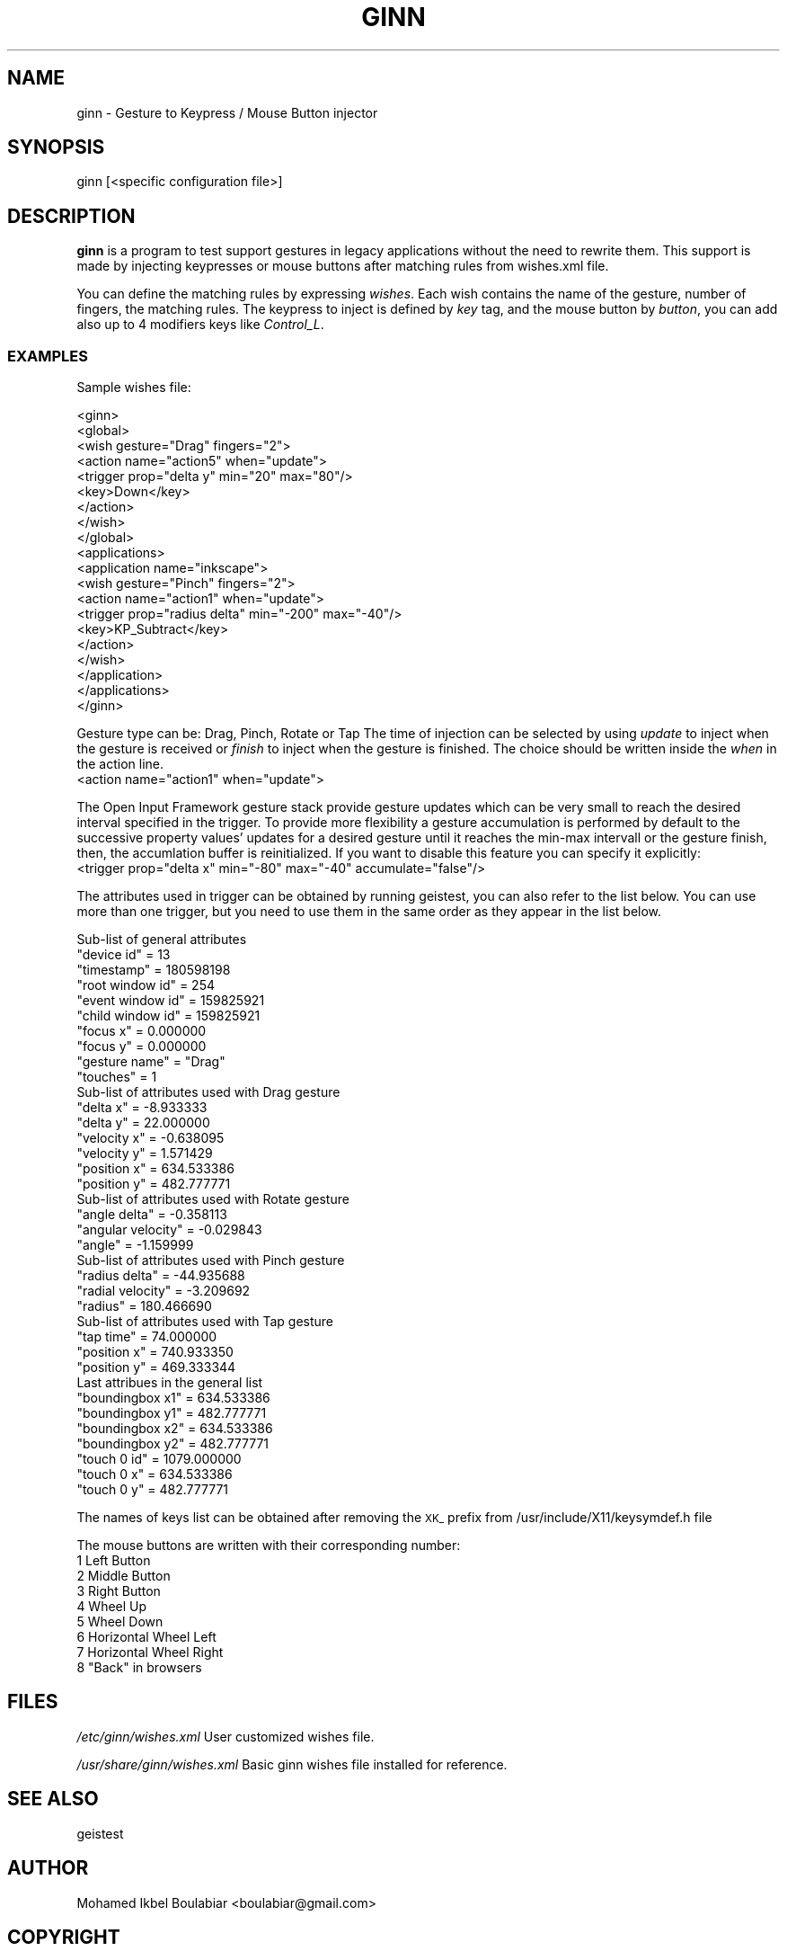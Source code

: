 .\" Automatically generated by Pod::Man 2.28 (Pod::Simple 3.28)
.\"
.\" Standard preamble:
.\" ========================================================================
.de Sp \" Vertical space (when we can't use .PP)
.if t .sp .5v
.if n .sp
..
.de Vb \" Begin verbatim text
.ft CW
.nf
.ne \\$1
..
.de Ve \" End verbatim text
.ft R
.fi
..
.\" Set up some character translations and predefined strings.  \*(-- will
.\" give an unbreakable dash, \*(PI will give pi, \*(L" will give a left
.\" double quote, and \*(R" will give a right double quote.  \*(C+ will
.\" give a nicer C++.  Capital omega is used to do unbreakable dashes and
.\" therefore won't be available.  \*(C` and \*(C' expand to `' in nroff,
.\" nothing in troff, for use with C<>.
.tr \(*W-
.ds C+ C\v'-.1v'\h'-1p'\s-2+\h'-1p'+\s0\v'.1v'\h'-1p'
.ie n \{\
.    ds -- \(*W-
.    ds PI pi
.    if (\n(.H=4u)&(1m=24u) .ds -- \(*W\h'-12u'\(*W\h'-12u'-\" diablo 10 pitch
.    if (\n(.H=4u)&(1m=20u) .ds -- \(*W\h'-12u'\(*W\h'-8u'-\"  diablo 12 pitch
.    ds L" ""
.    ds R" ""
.    ds C` ""
.    ds C' ""
'br\}
.el\{\
.    ds -- \|\(em\|
.    ds PI \(*p
.    ds L" ``
.    ds R" ''
.    ds C`
.    ds C'
'br\}
.\"
.\" Escape single quotes in literal strings from groff's Unicode transform.
.ie \n(.g .ds Aq \(aq
.el       .ds Aq '
.\"
.\" If the F register is turned on, we'll generate index entries on stderr for
.\" titles (.TH), headers (.SH), subsections (.SS), items (.Ip), and index
.\" entries marked with X<> in POD.  Of course, you'll have to process the
.\" output yourself in some meaningful fashion.
.\"
.\" Avoid warning from groff about undefined register 'F'.
.de IX
..
.nr rF 0
.if \n(.g .if rF .nr rF 1
.if (\n(rF:(\n(.g==0)) \{
.    if \nF \{
.        de IX
.        tm Index:\\$1\t\\n%\t"\\$2"
..
.        if !\nF==2 \{
.            nr % 0
.            nr F 2
.        \}
.    \}
.\}
.rr rF
.\"
.\" Accent mark definitions (@(#)ms.acc 1.5 88/02/08 SMI; from UCB 4.2).
.\" Fear.  Run.  Save yourself.  No user-serviceable parts.
.    \" fudge factors for nroff and troff
.if n \{\
.    ds #H 0
.    ds #V .8m
.    ds #F .3m
.    ds #[ \f1
.    ds #] \fP
.\}
.if t \{\
.    ds #H ((1u-(\\\\n(.fu%2u))*.13m)
.    ds #V .6m
.    ds #F 0
.    ds #[ \&
.    ds #] \&
.\}
.    \" simple accents for nroff and troff
.if n \{\
.    ds ' \&
.    ds ` \&
.    ds ^ \&
.    ds , \&
.    ds ~ ~
.    ds /
.\}
.if t \{\
.    ds ' \\k:\h'-(\\n(.wu*8/10-\*(#H)'\'\h"|\\n:u"
.    ds ` \\k:\h'-(\\n(.wu*8/10-\*(#H)'\`\h'|\\n:u'
.    ds ^ \\k:\h'-(\\n(.wu*10/11-\*(#H)'^\h'|\\n:u'
.    ds , \\k:\h'-(\\n(.wu*8/10)',\h'|\\n:u'
.    ds ~ \\k:\h'-(\\n(.wu-\*(#H-.1m)'~\h'|\\n:u'
.    ds / \\k:\h'-(\\n(.wu*8/10-\*(#H)'\z\(sl\h'|\\n:u'
.\}
.    \" troff and (daisy-wheel) nroff accents
.ds : \\k:\h'-(\\n(.wu*8/10-\*(#H+.1m+\*(#F)'\v'-\*(#V'\z.\h'.2m+\*(#F'.\h'|\\n:u'\v'\*(#V'
.ds 8 \h'\*(#H'\(*b\h'-\*(#H'
.ds o \\k:\h'-(\\n(.wu+\w'\(de'u-\*(#H)/2u'\v'-.3n'\*(#[\z\(de\v'.3n'\h'|\\n:u'\*(#]
.ds d- \h'\*(#H'\(pd\h'-\w'~'u'\v'-.25m'\f2\(hy\fP\v'.25m'\h'-\*(#H'
.ds D- D\\k:\h'-\w'D'u'\v'-.11m'\z\(hy\v'.11m'\h'|\\n:u'
.ds th \*(#[\v'.3m'\s+1I\s-1\v'-.3m'\h'-(\w'I'u*2/3)'\s-1o\s+1\*(#]
.ds Th \*(#[\s+2I\s-2\h'-\w'I'u*3/5'\v'-.3m'o\v'.3m'\*(#]
.ds ae a\h'-(\w'a'u*4/10)'e
.ds Ae A\h'-(\w'A'u*4/10)'E
.    \" corrections for vroff
.if v .ds ~ \\k:\h'-(\\n(.wu*9/10-\*(#H)'\s-2\u~\d\s+2\h'|\\n:u'
.if v .ds ^ \\k:\h'-(\\n(.wu*10/11-\*(#H)'\v'-.4m'^\v'.4m'\h'|\\n:u'
.    \" for low resolution devices (crt and lpr)
.if \n(.H>23 .if \n(.V>19 \
\{\
.    ds : e
.    ds 8 ss
.    ds o a
.    ds d- d\h'-1'\(ga
.    ds D- D\h'-1'\(hy
.    ds th \o'bp'
.    ds Th \o'LP'
.    ds ae ae
.    ds Ae AE
.\}
.rm #[ #] #H #V #F C
.\" ========================================================================
.\"
.IX Title "GINN 1"
.TH GINN 1 "2012-07-30" "" ""
.\" For nroff, turn off justification.  Always turn off hyphenation; it makes
.\" way too many mistakes in technical documents.
.if n .ad l
.nh
.SH "NAME"
ginn \- Gesture to Keypress / Mouse Button injector
.SH "SYNOPSIS"
.IX Header "SYNOPSIS"
ginn [<specific configuration file>]
.SH "DESCRIPTION"
.IX Header "DESCRIPTION"
\&\fBginn\fR is a program to test support gestures in legacy applications without the
need to rewrite them.  This support is made by injecting keypresses or mouse
buttons after matching rules from wishes.xml file.
.PP
You can define the matching rules by expressing \fIwishes\fR. Each wish contains
the name of the gesture, number of fingers, the matching rules.
The keypress to inject is defined by \fIkey\fR tag, and the mouse button by
\&\fIbutton\fR, you can add also up to 4 modifiers keys like \fIControl_L\fR.
.SS "\s-1EXAMPLES\s0"
.IX Subsection "EXAMPLES"
Sample wishes file:
.PP
.Vb 10
\&    <ginn>
\&    <global>
\&      <wish gesture="Drag" fingers="2">
\&        <action name="action5" when="update">
\&          <trigger prop="delta y" min="20" max="80"/>
\&          <key>Down</key>
\&        </action>
\&      </wish>
\&    </global>
\&    <applications>
\&      <application name="inkscape">
\&        <wish gesture="Pinch" fingers="2">
\&          <action name="action1" when="update">
\&            <trigger prop="radius delta" min="\-200" max="\-40"/>
\&            <key>KP_Subtract</key>
\&          </action>
\&        </wish>
\&      </application>
\&    </applications>
\&    </ginn>
.Ve
.PP
Gesture type can be: Drag, Pinch, Rotate or Tap
The time of injection can be selected by using \fIupdate\fR to inject when the
gesture is received or \fIfinish\fR to inject when the gesture is finished.
The choice should be written inside the \fIwhen\fR in the action line.
        <action name=\*(L"action1\*(R" when=\*(L"update\*(R">
.PP
The Open Input Framework gesture stack provide gesture updates which can be very small to
reach the desired interval specified in the trigger.
To provide more flexibility a gesture accumulation is performed by default to
the successive property values' updates for a desired gesture until it reaches
the min-max intervall or the gesture finish, then, the accumlation buffer is
reinitialized.
If you want to disable this feature you can specify it explicitly:
        <trigger prop=\*(L"delta x\*(R" min=\*(L"\-80\*(R" max=\*(L"\-40\*(R" accumulate=\*(L"false\*(R"/>
.PP
The attributes used in trigger can be obtained by running geistest, you can 
also refer to the list below.
You can use more than one trigger, but you need to use them in the same order
as they appear in the list below.
.PP
.Vb 10
\&    Sub\-list of general attributes
\&     "device id"       = 13
\&     "timestamp"       = 180598198
\&     "root window id"  = 254
\&     "event window id" = 159825921
\&     "child window id" = 159825921
\&     "focus x"         = 0.000000
\&     "focus y"         = 0.000000
\&     "gesture name"    = "Drag"
\&     "touches"         = 1
\&      
\&    Sub\-list of attributes used with Drag gesture
\&     "delta x"    = \-8.933333 
\&     "delta y"    = 22.000000
\&     "velocity x" = \-0.638095
\&     "velocity y" = 1.571429
\&     "position x" = 634.533386
\&     "position y" = 482.777771
\&
\&    Sub\-list of attributes used with Rotate gesture
\&     "angle delta"      = \-0.358113 
\&     "angular velocity" = \-0.029843
\&     "angle"            = \-1.159999
\&     
\&    Sub\-list of attributes used with Pinch gesture
\&     "radius delta"    = \-44.935688
\&     "radial velocity" = \-3.209692
\&     "radius"          = 180.466690
\&     
\&    Sub\-list of attributes used with Tap gesture
\&     "tap time"   = 74.000000 
\&     "position x" = 740.933350
\&     "position y" = 469.333344
\&     
\&    Last attribues in the general list
\&     "boundingbox x1" = 634.533386
\&     "boundingbox y1" = 482.777771
\&     "boundingbox x2" = 634.533386
\&     "boundingbox y2" = 482.777771
\&     "touch 0 id"     = 1079.000000
\&     "touch 0 x"      = 634.533386
\&     "touch 0 y"      = 482.777771
.Ve
.PP
The names of keys list can be obtained after removing the \s-1XK_\s0 prefix from
/usr/include/X11/keysymdef.h file
.PP
.Vb 9
\& The mouse buttons are written with their corresponding number:
\&    1   Left Button
\&    2   Middle Button
\&    3   Right Button
\&    4   Wheel Up
\&    5   Wheel Down
\&    6   Horizontal Wheel Left
\&    7   Horizontal Wheel Right
\&    8   "Back" in browsers
.Ve
.SH "FILES"
.IX Header "FILES"
\&\fI/etc/ginn/wishes.xml\fR
User customized wishes file.
.PP
\&\fI/usr/share/ginn/wishes.xml\fR
Basic ginn wishes file installed for reference.
.SH "SEE ALSO"
.IX Header "SEE ALSO"
geistest
.SH "AUTHOR"
.IX Header "AUTHOR"
Mohamed Ikbel Boulabiar <boulabiar@gmail.com>
.SH "COPYRIGHT"
.IX Header "COPYRIGHT"
Copyright 2010\-2011 by Canonical, Ltd.
